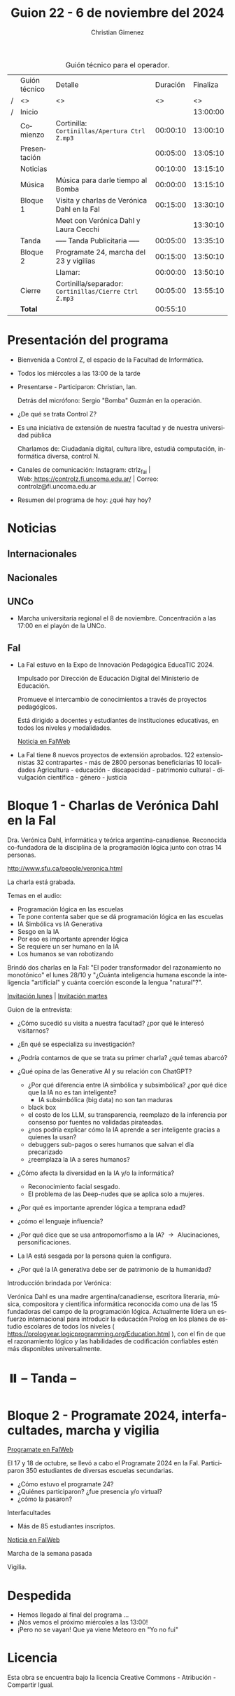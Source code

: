 #+title: Guion 22 - 6 de noviembre del 2024

#+HTML: <main>

#+caption: Guión técnico para el operador.
|   | Guión técnico | Detalle                                             | Duración | Finaliza |
| / | <>            | <>                                                  |       <> |       <> |
| / | Inicio        |                                                     |          | 13:00:00 |
|---+---------------+-----------------------------------------------------+----------+----------|
|   | Comienzo      | Cortinilla: =Cortinillas/Apertura Ctrl Z.mp3=         | 00:00:10 | 13:00:10 |
|   | Presentación  |                                                     | 00:05:00 | 13:05:10 |
|---+---------------+-----------------------------------------------------+----------+----------|
|   | Noticias      |                                                     | 00:10:00 | 13:15:10 |
|---+---------------+-----------------------------------------------------+----------+----------|
|   | Música        | Música para darle tiempo al Bomba \bomb{}                | 00:00:00 | 13:15:10 |
|---+---------------+-----------------------------------------------------+----------+----------|
|   | Bloque 1      | Visita y charlas de Verónica Dahl en la FaI         | 00:15:00 | 13:30:10 |
|   |               | \telephone{} Meet con Verónica Dahl y Laura Cecchi            |          | 13:30:10 |
|---+---------------+-----------------------------------------------------+----------+----------|
|   | \pausebutton{} Tanda       | ----- Tanda Publicitaria -----                      | 00:05:00 | 13:35:10 |
|---+---------------+-----------------------------------------------------+----------+----------|
|   | Bloque 2      | Programate 24, marcha del 23 y vigilias             | 00:15:00 | 13:50:10 |
|   |               | \telephone{} Llamar:                                          | 00:00:00 | 13:50:10 |
|---+---------------+-----------------------------------------------------+----------+----------|
|   | Cierre        | Cortinilla/separador: =Cortinillas/Cierre Ctrl Z.mp3= | 00:05:00 | 13:55:10 |
|---+---------------+-----------------------------------------------------+----------+----------|
|---+---------------+-----------------------------------------------------+----------+----------|
|   | *Total*         |                                                     | 00:55:10 |          |
#+TBLFM: @4$5..@13$5=$4 + @-1$5;T::@14$4='(apply '+ '(@4$4..@13$4));T

* Presentación del programa
- Bienvenida a Control Z, el espacio de la Facultad de Informática.
- Todos los miércoles a las 13:00 de la tarde
- Presentarse - Participaron: Christian, Ian.
  
  Detrás del micrófono: Sergio "Bomba" Guzmán en la operación.
  
- ¿De qué se trata Control Z?

- Es una iniciativa de extensión de nuestra facultad y de nuestra
  universidad pública
  
  Charlamos de: Ciudadanía digital, cultura libre, estudiá computación,
  informática diversa, control N.

- Canales de comunicación: Instagram: ctrlz_fai |
  Web:[[https://www.google.com/url?q=https://controlz.fi.uncoma.edu.ar/&sa=D&source=editors&ust=1710886972631607&usg=AOvVaw0Nd3amx84NFOIIJmebjzYD][ ]][[https://www.google.com/url?q=https://controlz.fi.uncoma.edu.ar/&sa=D&source=editors&ust=1710886972631851&usg=AOvVaw2WckiSK9W10CI0pP35EAyw][https://controlz.fi.uncoma.edu.ar/]] |
  Correo: controlz@fi.uncoma.edu.ar
- Resumen del programa de hoy: ¿qué hay hoy?

* Noticias
** Internacionales
** Nacionales
** UNCo
- Marcha universitaria regional el 8 de noviembre. Concentración a las 17:00 en el playón de la UNCo.
   
** FaI
   

- La FaI estuvo en la Expo de Innovación Pedagógica EducaTIC 2024.

  Impulsado por Dirección de Educación Digital del Ministerio de Educación.

  Promueve el intercambio de conocimientos a través de proyectos pedagógicos.

  Está dirigido a docentes y estudiantes de instituciones educativas, en todos los niveles y modalidades.

  [[https://www.fi.uncoma.edu.ar/index.php/novedades/la-facultad-de-informatica-presente-en-la-expo-de-innovacion-pedagogica-educatic-2024/][Noticia en FaIWeb]]
  
- La FaI tiene 8 nuevos proyectos de extensión aprobados.
  122 extensionistas
  32 contrapartes - más de 2800 personas beneficiarias
  10 localidades
  Agricultura - educación - discapacidad - patrimonio cultural - divulgación científica - género - justicia

 

* Bloque 1 - Charlas de Verónica Dahl en la FaI

Dra. Verónica Dahl, informática y teórica argentina-canadiense. Reconocida co-fundadora de la disciplina de la programación lógica junto con otras 14 personas.

http://www.sfu.ca/people/veronica.html

\play{} La charla está grabada.

Temas en el audio:

- Programación lógica en las escuelas  
- Te pone contenta saber que se dá programación lógica en las escuelas
- IA Simbólica vs IA Generativa
- Sesgo en la IA
- Por eso es importante aprender lógica
- Se requiere un ser humano en la IA
- Los humanos se van robotizando

Brindó dos charlas en la FaI: "El poder transformador del razonamiento no monotónico" el lunes 28/10 y "¿Cuánta inteligencia humana esconde la inteligencia "artificial" y cuánta coerción esconde la lengua "natural"?".

[[https://www.fi.uncoma.edu.ar/index.php/novedades/invitacion-a-la-charla-de-la-dra-veronica-dahl-el-poder-transformador-del-razonamiento-no-monotonico-lunes-28-de-octubre/][Invitación lunes]] | [[https://www.fi.uncoma.edu.ar/index.php/uncategorized/invitacion-a-charla-de-la-dra-veronica-dahl-cuanta-inteligencia-humana-esconde-la-inteligencia-artificial-y-cuanta-coercion-esconde-la-lengua-natural-martes-2/][Invitación martes]] 

Guion de la entrevista:

- ¿Cómo sucedió su visita a nuestra facultad? ¿por qué le interesó visitarnos?
- ¿En qué se especializa su investigación?
- ¿Podría contarnos de que se trata su primer charla? ¿qué temas abarcó?
- ¿Qué opina de las Generative AI y su relación con ChatGPT?
  - ¿Por qué diferencia entre IA simbólica y subsimbólica? ¿por qué dice que la IA no es tan inteligente?
    - IA subsimbólica (big data) no son tan maduras
  - black box
  - el costo de los LLM, su transparencia, reemplazo de la inferencia por consenso por fuentes no validadas pirateadas.
  - ¿nos podría explicar cómo la IA aprende a ser inteligente gracias a quienes la usan?
  - debuggers sub-pagos o seres humanos que salvan el día precarizado
  - ¿reemplaza la IA a seres humanos?
- ¿Cómo afecta la diversidad en la IA y/o la informática?
  - Reconocimiento facial sesgado.
  - El problema de las Deep-nudes que se aplica solo a mujeres.
- ¿Por qué es importante aprender lógica a temprana edad?
  
- ¿cómo el lenguaje influencia?
- ¿Por qué dice que se usa antropomorfismo a la IA? \to{} Alucinaciones, personificaciones.
- La IA está sesgada por la persona quien la configura.
- ¿Por qué la IA generativa debe ser de patrimonio de la humanidad?
 
Introducción brindada por Verónica:

Verónica Dahl es una madre argentina/canadiense, escritora literaria, música, compositora y científica informática reconocida como una de las 15 fundadoras del campo de la programación lógica. Actualmente lidera un esfuerzo internacional para introducir la educación Prolog en los planes de estudio escolares de todos los niveles ( https://prologyear.logicprogramming.org/Education.html ), con el fin de que el razonamiento lógico y las habilidades de codificación confiables estén más disponibles universalmente.

# Nos encontramos con Verónica Dahl. Madre argentina/canadiense, escritora literaria, música, compositora y científica informática. Es reconocida por ser una de las 15 fundadoras del campo de la programación lógica. Actualmente lidera un esfuerzo internacional para introducir la educación Prolog y el razonamiento lógico en todos los niveles escolares.

* ⏸️ -- Tanda --
* Bloque 2 - Programate 2024, interfacultades, marcha y vigilia

[[https://www.fi.uncoma.edu.ar/index.php/novedades/programate-24-un-espacio-para-aprender-jugar-y-programar/][Programate en FaIWeb]]

El 17 y 18 de octubre, se llevó a cabo el Programate 2024 en la FaI. Participaron 350 estudiantes de diversas escuelas secundarias.

- ¿Cómo estuvo el programate 24?
- ¿Quiénes participaron? ¿fue presencia y/o virtual?
- ¿cómo la pasaron?

Interfacultades

- Más de 85 estudiantes inscriptos.
[[https://www.fi.uncoma.edu.ar/index.php/novedades/juegos-deportivos-interfacultades-2024-2/][Noticia en FaIWeb]]


Marcha de la semana pasada

Vigilia.


* Despedida
- Hemos llegado al final del programa ...
- ¡Nos vemos el próximo miércoles a las 13:00!
- ¡Pero no se vayan! Que ya viene Meteoro en "Yo no fui"

* Licencia
Esta obra se encuentra bajo la licencia Creative Commons - Atribución - Compartir Igual.

#+HTML: </main>

* Meta     :noexport:

# ----------------------------------------------------------------------
#+SUBTITLE:
#+AUTHOR: Christian Gimenez
#+EMAIL:
#+DESCRIPTION: 
#+KEYWORDS: 
#+COLUMNS: %40ITEM(Task) %17Effort(Estimated Effort){:} %CLOCKSUM

#+STARTUP: inlineimages hidestars content hideblocks entitiespretty
#+STARTUP: indent fninline latexpreview

#+OPTIONS: H:3 num:t toc:t \n:nil @:t ::t |:t ^:{} -:t f:t *:t <:t
#+OPTIONS: TeX:t LaTeX:t skip:nil d:nil todo:t pri:nil tags:not-in-toc
#+OPTIONS: tex:imagemagick

#+TODO: TODO(t!) CURRENT(c!) PAUSED(p!) | DONE(d!) CANCELED(C!@)

# -- Export
#+LANGUAGE: es
#+EXPORT_SELECT_TAGS: export
#+EXPORT_EXCLUDE_TAGS: noexport
# #+export_file_name: 

# -- HTML Export
#+INFOJS_OPT: view:info toc:t ftoc:t ltoc:t mouse:underline buttons:t path:libs/org-info.js
#+XSLT:

# -- For ox-twbs or HTML Export
# #+HTML_HEAD: <link href="libs/bootstrap.min.css" rel="stylesheet">
# -- -- LaTeX-CSS
# #+HTML_HEAD: <link href="css/style-org.css" rel="stylesheet">

# #+HTML_HEAD: <script src="libs/jquery.min.js"></script> 
# #+HTML_HEAD: <script src="libs/bootstrap.min.js"></script>

#+HTML_HEAD_EXTRA: <link href="../css/guiones-2024.css" rel="stylesheet">

# -- LaTeX Export
# #+LATEX_CLASS: article
#+latex_compiler: lualatex
# #+latex_class_options: [12pt, twoside]

#+latex_header: \usepackage{csquotes}
# #+latex_header: \usepackage[spanish]{babel}
# #+latex_header: \usepackage[margin=2cm]{geometry}
# #+latex_header: \usepackage{fontspec}
#+latex_header: \usepackage{emoji}
# -- biblatex
#+latex_header: \usepackage[backend=biber, style=alphabetic, backref=true]{biblatex}
#+latex_header: \addbibresource{tangled/biblio.bib}
# -- -- Tikz
# #+LATEX_HEADER: \usepackage{tikz}
# #+LATEX_HEADER: \usetikzlibrary{arrows.meta}
# #+LATEX_HEADER: \usetikzlibrary{decorations}
# #+LATEX_HEADER: \usetikzlibrary{decorations.pathmorphing}
# #+LATEX_HEADER: \usetikzlibrary{shapes.geometric}
# #+LATEX_HEADER: \usetikzlibrary{shapes.symbols}
# #+LATEX_HEADER: \usetikzlibrary{positioning}
# #+LATEX_HEADER: \usetikzlibrary{trees}

# #+LATEX_HEADER_EXTRA:

# --  Info Export
#+TEXINFO_DIR_CATEGORY: A category
#+TEXINFO_DIR_TITLE: Guiones: (Guion)
#+TEXINFO_DIR_DESC: One line description.
#+TEXINFO_PRINTED_TITLE: Guiones
#+TEXINFO_FILENAME: Guion.info


# Local Variables:
# org-hide-emphasis-markers: t
# org-use-sub-superscripts: "{}"
# fill-column: 80
# visual-line-fringe-indicators: t
# ispell-local-dictionary: "british"
# org-latex-default-figure-position: "tbp"
# End:
